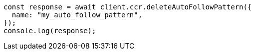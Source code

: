 // This file is autogenerated, DO NOT EDIT
// Use `node scripts/generate-docs-examples.js` to generate the docs examples

[source, js]
----
const response = await client.ccr.deleteAutoFollowPattern({
  name: "my_auto_follow_pattern",
});
console.log(response);
----
